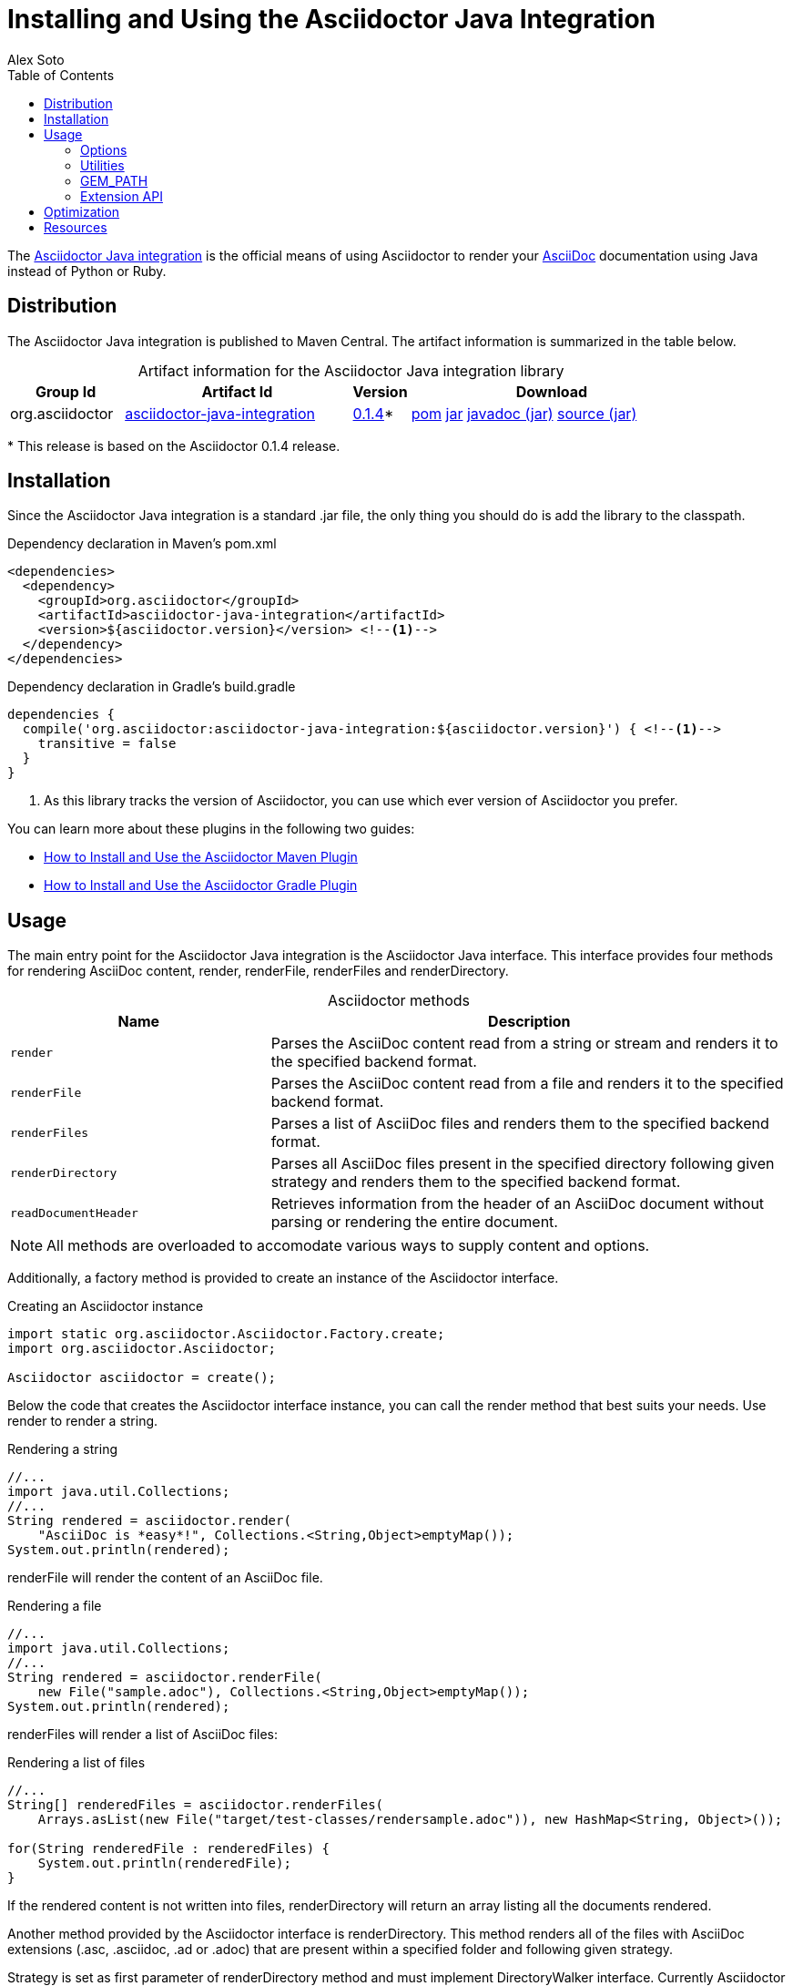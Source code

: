 = Installing and Using the Asciidoctor Java Integration
Alex Soto
:page-layout: base
:toc:
:repo-ref: http://github.com/asciidoctor/asciidoctor-java-integration
:issues-ref: https://github.com/asciidoctor/asciidoctor-java-integration/issues
:discuss-ref: http://discuss.asciidoctor.org
:artifact-version: 0.1.4
:artifact-query-ref: http://search.maven.org/#search%7Cga%7C1%7Cg%3A%22org.asciidoctor%22%20AND%20a%3A%22asciidoctor-java-integration%22%20AND%20v%3A%220.1.4%22
:artifact-detail-ref: http://search.maven.org/#artifactdetails%7Corg.asciidoctor%7Casciidoctor-java-integration%7C0.1.4%7Cjar
:artifact-file-ref: http://search.maven.org/remotecontent?filepath=org/asciidoctor/asciidoctor-java-integration/0.1.4/asciidoctor-java-integration-0.1.4.jar
:jruby-startup-ref: http://github.com/jruby/jruby/wiki/Improving-startup-time
:docs-ref: link:/docs
:maven-guide-ref: link:/docs/install-and-use-asciidoctor-maven-plugin
:gradle-guide-ref: link:/docs/install-and-use-asciidoctor-gradle-plugin
:asciidoc-ref: http://asciidoc.org/README.html
:table-caption!:
:language: java
:font-awesome-url: http://fortawesome.github.io/Font-Awesome/

The {repo-ref}[Asciidoctor Java integration] is the official means of using Asciidoctor to render your {asciidoc-ref}[AsciiDoc] documentation using Java instead of Python or Ruby.

ifdef::awestruct[]
toc::[levels=1]
endif::[]

== Distribution

The Asciidoctor Java integration is published to Maven Central.
The artifact information is summarized in the table below.

[cols="2,4,^1,5"]
.Artifact information for the Asciidoctor Java integration library
|===
|Group Id |Artifact Id |Version |Download

|org.asciidoctor
|{artifact-query-ref}[asciidoctor-java-integration]
|{artifact-detail-ref}[{artifact-version}]{asterisk}
|{artifact-file-ref}.pom[pom] {artifact-file-ref}.jar[jar] {artifact-file-ref}-javadoc.jar[javadoc (jar)] {artifact-file-ref}-sources.jar[source (jar)]
|===

{asterisk} This release is based on the Asciidoctor {artifact-version} release.

== Installation

Since the Asciidoctor Java integration is a standard +.jar+ file, the only thing you should do is add the library to the classpath.

// SW: Need functional tests for a java maven project and a java gradle project
// SW: Need to field test

[source, xml]
.Dependency declaration in Maven's pom.xml
----
<dependencies>
  <dependency>
    <groupId>org.asciidoctor</groupId>
    <artifactId>asciidoctor-java-integration</artifactId>
    <version>${asciidoctor.version}</version> <!--1-->
  </dependency>
</dependencies>
----

// SW: The JRuby runtime dependency is missing

[source, groovy]
.Dependency declaration in Gradle's build.gradle
----
dependencies {
  compile('org.asciidoctor:asciidoctor-java-integration:${asciidoctor.version}') { <!--1-->
    transitive = false
  }
}
----
<1> As this library tracks the version of Asciidoctor, you can use which ever version of Asciidoctor you prefer.

You can learn more about these plugins in the following two guides:

- {maven-guide-ref}[How to Install and Use the Asciidoctor Maven Plugin]
- {gradle-guide-ref}[How to Install and Use the Asciidoctor Gradle Plugin]

== Usage

The main entry point for the Asciidoctor Java integration is the +Asciidoctor+ Java interface.
This interface provides four methods for rendering AsciiDoc content, +render+, +renderFile+, +renderFiles+ and +renderDirectory+.

[cols="1m,2"]
.+Asciidoctor+ methods
|===
|Name |Description

|render
|Parses the AsciiDoc content read from a string or stream and renders it to the specified backend format.

|renderFile
|Parses the AsciiDoc content read from a file and renders it to the specified backend format.

|renderFiles
|Parses a list of AsciiDoc files and renders them to the specified backend format.

|renderDirectory
|Parses all AsciiDoc files present in the specified directory following given strategy and renders them to the specified backend format.

|readDocumentHeader
|Retrieves information from the header of an AsciiDoc document without parsing or rendering the entire document.
|===

NOTE: All methods are overloaded to accomodate various ways to supply content and options.

Additionally, a factory method is provided to create an instance of the +Asciidoctor+ interface.

[source]
.Creating an +Asciidoctor+ instance
----
import static org.asciidoctor.Asciidoctor.Factory.create;
import org.asciidoctor.Asciidoctor;

Asciidoctor asciidoctor = create();
----

Below the code that creates the +Asciidoctor+ interface instance, you can call the +render+ method that best suits your needs.
Use +render+ to render a string.

[source]
.Rendering a string
----
//...
import java.util.Collections;
//...
String rendered = asciidoctor.render(
    "AsciiDoc is *easy*!", Collections.<String,Object>emptyMap());
System.out.println(rendered);
----

+renderFile+ will render the content of an AsciiDoc file.

[source]
.Rendering a file
----
//...
import java.util.Collections;
//...
String rendered = asciidoctor.renderFile(
    new File("sample.adoc"), Collections.<String,Object>emptyMap());
System.out.println(rendered);
----

+renderFiles+ will render a list of AsciiDoc files:

[source]
.Rendering a list of files
----
//...
String[] renderedFiles = asciidoctor.renderFiles(
    Arrays.asList(new File("target/test-classes/rendersample.adoc")), new HashMap<String, Object>());

for(String renderedFile : renderedFiles) {
    System.out.println(renderedFile);
}
----

If the rendered content is not written into files, +renderDirectory+ will return an array listing all the documents rendered.

Another method provided by the +Asciidoctor+ interface is +renderDirectory+.
This method renders all of the files with AsciiDoc extensions (+.asc+, +.asciidoc+, +.ad+ or +.adoc+) that are present within a specified folder and following given strategy.

Strategy is set as first parameter of +renderDirectory+ method and must implement +DirectoryWalker+ interface.
Currently +Asciidoctor+ provides two implementations:

[cols="1m,2"]
.+Asciidoctor+ methods
|===
|Class |Description

|AsciiDocDirectoryWalker
|Renders all files of given folder and all its subfolders.

|GlobDirectoryWalker
|Renders all files of given folder following a +Glob+ expression.
|===

If the rendered content is not written into files, +renderDirectory+ will return an array listing all the documents rendered.

// SW: Maybe provide an example of this array output?

[source]
.Rendering all the files in a directory
----
//...
String[] renderedFiles = asciidoctor.renderDirectory(
    new AsciiDocDirectoryWalker("target/test-classes/src"), new HashMap<String, Object>());

for(String renderedFile : renderedFiles) {
    System.out.println(renderedFile);
}
----

Another way to render AsciiDoc content is by calling the +render+ method and providing a standard Java +java.io.Reader+ and +java.io.Writer+.
The +Reader+ interface is used as the source, and the rendered content is written to the +Writer+ interface.

[source]
.Rendering content read from a +java.io.Reader+ to a +java.io.Writer+
----
//...
FileReader reader = new FileReader(new File("sample.adoc"));
StringWriter writer = new StringWriter();

asciidoctor.render(reader, writer, options().asMap());

StringBuffer rendered = writer.getBuffer();
System.out.println(rendered.toString());
----

+readDocumentHeader+ retrieve information from the header of an AsciiDoc document without parsing or rendering the entire document.
This method returns an instance of +org.asciidoctor.DocumentHeader+ with all information from the header filled.

[source, asciidoc]
.Example AsciiDoc document with header information
----
= Sample Document
Doc Writer <doc.writer@asciidoc.org>; John Smith <john.smith@asciidoc.org>
v1.0, 2013-05-20: First draft
:title: Sample Document
:tags: [document, example]

Preamble...
----

[source]
.Reading header information from the AsciiDoc document
----
//...
DocumentHeader header = asciidoctor.readDocumentHeader(
    new File("target/test-classes/documentheaders.adoc"));

System.out.println(header.getDocumentTitle()); // <1>

Author author = header.getAuthor(); // <2>
System.out.println(author.getEmail()); // <3>
System.out.println(author.getFullName()); // <4>

RevisionInfo revisionInfo = header.getRevisionInfo();

System.out.println(revisionInfo.getDate()); // <5>
System.out.println(revisionInfo.getNumber()); // <6>
System.out.println(revisionInfo.getRemark()); // <7>
----
<1> prints +Sample Document+
<2> prints +Doc Writer+
<3> prints `doc.writer@asciidoc.org`
<4> prints +Doc Writer+
<5> prints +2013-05-20+
<6> prints +1.0+
<7> prints +First draft+

The +readDocumentHeader+ method can be extremely useful for building an index of documents.

[source]
----
import java.io.File;
import java.util.HashSet;
import java.util.Set;
import org.asciidoctor.Asciidoctor;
import org.asciidoctor.AsciiDocDirectoryWalker;
import org.asciidoctor.DirectoryWalker;
import org.asciidoctor.DocumentHeader;

//...

Asciidoctor asciidoctor = Asciidoctor.Factory.create();
Set<DocumentHeader> documentIndex = new HashSet<DocumentHeader>();
DirectoryWalker directoryWalker = new AsciiDocDirectoryWalker("docs"); // <1>
for (File file : directoryWalker.scan()) {
    documentIndex.add(asciidoctor.readDocumentHeader(file));
}
----
<1> renders all files in +docs+ folder and its subfolders.

=== Options

Asciidoctor supports numerous options, such as:

+in_place+::
  Renders the output to a file adjacent to the input file.

+template_dirs+::
  Specifies a directory of https://github.com/rtomayko/tilt[Tilt]-compatible templates to be used instead of the default built-in templates

+attributes+::
  A Hash (key-value pairs) of attributes to configure various aspects of the AsciiDoc processor

The second parameter of the +render+ method is +java.util.Map+.
The options listed above can be set in +java.util.Map+.

[source]
.Using the +in_place+ option and the +backend+ attribute
----
Map<String, Object> attributes = new HashMap<String, Object>();
attributes.put("backend", "docbook"); // <1>

Map<String, Object> options = new HashMap<String, Object>();
options.put("attributes", attributes); // <2>
options.put("in_place", true); // <3>

String rendered = asciidoctor.renderFile(new File("sample.adoc"), options);
----
<1> Defines the +backend+ attribute as +docbook+ in the attributes map
<2> Registers the attributes map as the +attributes+ option in the options map
<3> Defines the +in_place+ option in the options map

Another way for setting options is by using +org.asciidoctor.Options+ class.
+Options+ is a simple Java class which contains methods for setting required options.
Note that related with +org.asciidoctor.Options+ class, there is +org.asciidoctor.Attributes+ class, which can be used for setting attributes.

+render+ method is overloaded so +org.asciidoctor.Options+ can be passed instead of a +java.util.Map+.

[source]
.Using the +in_place+ option and the +backend+ attribute
----
Attributes attributes = new Attributes();
attributes.setBackend("docbook"); // <1>

Options options = new Options();
options.setAttributes(attributes); // <2>
options.setInPlace(true); // <3>

String rendered = asciidoctor.renderFile(new File("sample.adoc"), options);
----
<1> Defines the +backend+ attribute as +docbook+ in the attributes class
<2> Registers the attributes class as the +attributes+ option in the options class
<3> Defines the +in_place+ option in the options class

The Asciidoctor Java integration also provides two builder classes to create these maps and classes in a more readable form.

+AttributesBuilder+::
  Used to define attributes with a fluent API

+OptionsBuilder+::
  Used to define options with a fluent API

The code below results in the same output as the previous example but uses the builder classes.

[source]
.Setting attributes and options with the builder classes
----
import static org.asciidoctor.AttributesBuilder.attributes;
import static org.asciidoctor.OptionsBuilder.options;

//...
Map<String, Object> attributes = attributes().backend("docbook") // <1>
                                             .asMap();

Map<String, Object> options = options().inPlace(true)
                                       .attributes(attributes) // <2>
                                       .asMap(); // <3>

String rendered = asciidoctor.renderFile(new File("sample.adoc"), options);
----
<1> Defines the +backend+ attribute as +docbook+ using fluent API.
<2> Registers the attributes map as +attributes+.
<3> Converts options to +java.util.Map+ instance.

[source]
.Setting attributes and options with the builder classes
----
import static org.asciidoctor.AttributesBuilder.attributes;
import static org.asciidoctor.OptionsBuilder.options;

//...
Attributes attributes = attributes().backend("docbook").get(); // <1>
Options options = options().inPlace(true).attributes(attributes).get(); // <2>

String rendered = asciidoctor.renderFile(new File("sample.adoc"), options); // <3>
----
<1> Defines and returns an +Attributes+ class instead of +java.util.Map+ by calling +get()+ method instead of +asMap()+.
<2> Defines and returns an +Options+ class instead of +java.util.Map+ by calling +get()+ method instead of +asMap()+.
<3> Renders the document passing +Options+ class.

TIP: All methods used to render content are overloaded with +OptionsBuilder+ parameter, so it is no longer required to call +get+ nor +asMap+ methods.

WARNING: +icons+ attribute requires a +String+ to set the value used to "draw" icons.
At this time, you can use two constants +org.asciidoctor.Attributes.IMAGE_ICONS+ for using the same approach as AsciiDoc, that is using +img+ tags, or org.asciidoctor.Attributes.FONT_ICONS for using icons from http://fortawesome.github.io/Font-Awesome[Font Awesome^].

From Asciidoctor 0.1.3, attributes can be specified as +String+ or +Array+ instead of pair key/value by using +org.asciidoctor.Attributes.setAttributes(String)+ or `org.asciidoctor.Attributes.setAttributes(String...)` and +AttributesBuilder+ methods.

[source]
.Passing attributes as a String
----
//...
Attributes attributes = attributes().attributes("toc numbered").get();
Options options = options().attributes(attributes).get();
----

is equivalent to:

[source]
.Passing individual attributes
----
//...
Attributes attributes = attributes().tableOfContents(true).sectionNumbers(true).get();
Options options = options().attributes(attributes).get();
----

You can also use an Array:

[source]
.Passing attributes as an Array
----
//...
String[] attributesArray = new String[]{"toc", "source-highlighter=coderay"};
Attributes attributes = attributes().attributes(attributesArray).sectionNumbers(true).get();
Options options = options().attributes(attributes).get();
----

is equivalent to:

[source]
.Passing individual attributes
----
//...
Attributes attributes = attributes().tableOfContents(true).sectionNumbers(true).sourceHighlighter("coderay").get();
Options options = options().attributes(attributes).get();
----

=== Utilities

A utility class +AsciiDocDirectoryWalker+ is available for searching the AsciiDoc files present in a root folder and its subfolders.
+AsciiDocDirectoryWalker+ locates all files that end with +.asc+, +.asciidoc+, +.ad+ or +.adoc+.

[source]
.Locating AsciiDoc files with +AsciiDocDirectoryWalker+
----
import java.util.List;
import org.asciidoctor.AsciiDocDirectoryWalker;

DirectoryWalker directoryWalker = new AsciiDocDirectoryWalker("docs"); // <1>
List<File> asciidocFiles = directoryWalker.scan(); // <2>
----
<1> Defines which parent directory is used for searching.
<2> Returns a list of all AsciiDoc files found in root folder and its subfolders.

A utility class +GlobDirectoryWalker+ is available for searching the AsciiDoc files present in a root folder and scanning using a +Glob+ expression.
+GlobDirectoryWalker+ locates all files that end with +.asc+, +.asciidoc+, +.ad+ or +.adoc+.

[source]
.Locating AsciiDoc files with +GlobDirectoryWalker+
----
import java.util.List;
import org.asciidoctor.GlobDirectoryWalker;

DirectoryWalker directoryWalker = new GlobDirectoryWalker("docs", "**/*.adoc"); // <1>
List<File> asciidocFiles = directoryWalker.scan(); // <2>
----
<1> Defines which parent directory is used for searching and the glob expression.
<2> Returns a list of all AsciiDoc files matching given +glob+ expression.

=== GEM_PATH

By default +asciidoctor-java-integration+ comes with all required gems bundled within the jar.
But in some circumstances like OSGi environments you may require to store gems in an external folder and be loaded by +asciidoctor-java-integration+.
To accomplish this scenario, +create+ method provides a parameter to set folder where gems are present.
Internally +asciidoctor-java-integration+ will set +GEM_PATH+ environment variable to given path.

[source]
.Example of setting GEM_PATH
----
import static org.asciidoctor.Asciidoctor.Factory.create;
import org.asciidoctor.Asciidoctor;

Asciidoctor asciidoctor = create("/my/gem/path"); // <1>
----
<1> Creates +Asciidoctor+ instance with given GEM_PATH location.

=== Extension API

One of the big improvements of +Asciidoctor+ is the extensions API.
{repo-ref}[Asciidoctor Java integration] allows us to write extensions in +Java+ language and register them inside +Asciidoctor+, you don't need to write them in +Ruby+.

In +Asciidoctor+ there is 7 kind of extension points, ane each one have an abstract class in +Java+ that represents them.

[cols="1m,2"]
.+Asciidoctor+ extensionAPI
|===
|Name |Class

|Preprocessor
|org.asciidoctor.extension.Preprocessor

|Treeprocessor
|org.asciidoctor.extension.Treeprocessor

|Postprocessor
|org.asciidoctor.extension.Postprocessor

|Block processor
|org.asciidoctor.extension.BlockProcessor

|Block macro processor
|org.asciidoctor.extension.BlockMacroProcessor

|Inline macro processor
|org.asciidoctor.extension.InlineMacroProcessor

|Include processor
|org.asciidoctor.extension.IncludeProcessor
|===

To create an extension two things are required, create a class implementing an extension class (this will depend on the kind of interface being developed),
and second one register it using +ExtensionRegistry+ class.

==== Preprocessor

This extension skims off front matter from the top of the document that gets used by site generators like Jekyll and Awestruct.

[source]
.Preprocessor example
----
public class FrontMatterPreprocessorExtension extends Preprocessor { // <1>

    public FrontMatterPreprocessorExtension(DocumentRuby documentRuby) { // <2>
        super(documentRuby);
    }

    @Override
    public PreprocessorReader process(PreprocessorReader reader,
            List<String> lines) { // <3>

        final List<String> frontMatter = new ArrayList<String>();

        List<String> originalLines = new ArrayList<String>(lines);

        if (lines.size() == 0) {
            return reader;
        } else {
            if ("---".equals(lines.get(0).trim())) {
                lines.remove(0);
            }

            Iterator<String> iterator = lines.iterator();

            while (iterator.hasNext()) {
                String line = iterator.next().trim();

                if (!"---".equals(line)) {
                    iterator.remove();
                    frontMatter.add(line);
                } else {
                    break;
                }
            }

            if (lines.size() == 0 || !"---".equals(lines.get(0).trim())) {
                lines.clear();
                lines.addAll(originalLines);
            } else {
                lines.remove(0);
                document.getAttributes().put("front-matter",
                        frontMatter.toString());
            }

            for (int i = 0; i < frontMatter.size() + 2; i++) {
                reader.advance(); // <4>
            }

        }

        return reader;
    }

}
----
<1> Class must extend from +Preprocessor+.
<2> A constructor with +DocumentRuby+ must be provided. Instantiation of class is managed by +Asciidoctor+.
<3> +process+ method receives a +PreprocessorReader+ and a list of all lines of current document.
<4> advance the reader by the number of lines taken

[source]
.Register a Preprocessor
----
ExtensionRegistry extensionRegistry = this.asciidoctor.extensionRegistry(); // <1>
        
extensionRegistry.preprocessor(FrontMatterPreprocessorExtension.class); // <2>

String content = asciidoctor.renderFile(new File(
                "target/test-classes/render-with-front-matter.adoc"),
                new Options()); // <3>
----
<1> +ExtensionRegistry+ class is created.
<2> +Preprocessor+ extension is registered.
<3> We can call any +render+ method as usually, no extra parameters are required.

==== Treeprocessor

This extension detects literal blocks that contain terminal commands, strip the prompt character and style the command.

[source]
.Treeprocessor example
----
public class TerminalCommandTreeprocessor extends Treeprocessor { // <1>

    public TerminalCommandTreeprocessor(DocumentRuby documentRuby) {
        super(documentRuby);
    }

    @Override
    public void process() {

        final List<Block> blocks = this.document.blocks(); // <2>

        for (int i = 0; i < blocks.size(); i++) {
            final Block currentBlock = blocks.get(i);
            List<String> lines = currentBlock.lines(); // <3>
            if (lines.size() > 0 && lines.get(0).startsWith("$")) {
                blocks.set(
                        i, convertToTerminalListing(currentBlock));
                        
            }

        }
    }

    public Block convertToTerminalListing(Block block) {

        Map<String, Object> attributes = block.attributes();
        attributes.put("role", "terminal");
        StringBuilder resultLines = new StringBuilder();

        List<String> lines = block.lines();

        for (String line : lines) {
            if (line.startsWith("$")) {
                resultLines.append("<span class=\"command\">")
                        .append(line.substring(2, line.length()))
                        .append("</command");
            } else {
                resultLines.append(line);
            }
        }

        return this.createBlock(document, "listing", resultLines.toString(), attributes,
                new HashMap<String, Object>()); // <4>
    }

}
----
<1> Class must extends from +Treeprocessor+.
<2> +document+ instance can be used to retrieve all blocks of current document.
<3> All lines of selected block are retrieved.
<4> To create a new block we must use +createBlock+ method. We must set the parent document, the context (_listing_), the text content, attributes and options.

[source]
.Register a Treeprocessor
----
ExtensionRegistry extensionRegistry = this.asciidoctor.extensionRegistry(); // <1>
        
extensionRegistry.treeprocessor(TerminalCommandTreeprocessor.class); // <2>

String content = asciidoctor.renderFile(new File(
                "target/test-classes/sample-with-terminal-command.adoc"),
                new Options()); // <3>
----
<1> +ExtensionRegistry+ class is created.
<2> +Treeprocessor+ extension is registered.
<3> We can call any +render+ method as usually, no extra parameters are required.

==== Postprocessor

This extension inserts custom footer text.

[source]
.Postprocessor example
----
public class CustomFooterPostProcessor extends Postprocessor { // <1>

    public CustomFooterPostProcessor(DocumentRuby documentRuby) {
        super(documentRuby);
    }

    @Override
    public String process(String output) { // <2>
        
        String copyright  = "Copyright Acme, Inc.";
        
        if(this.document.basebackend("html")) {
            org.jsoup.nodes.Document doc = Jsoup.parse(output, "UTF-8");

            Element contentElement = doc.getElementById("footer-text");
            contentElement.append(copyright);
            
            output = doc.html();
            
        }

        
        return output; // <3>
    }

}
----
<1> Class must extend from +Postprocessor+.
<2> +process+ method receives the document rendered as +String+.
<3> The content that will be written in document is returned.

[source]
.Register a Postprocessor
----
ExtensionRegistry extensionRegistry = this.asciidoctor.extensionRegistry(); // <1>
        
extensionRegistry.postprocessor(CustomFooterPostProcessor.class); // <2>
        
String content = asciidoctor.renderFile(new File(
              "target/test-classes/rendersample.asciidoc"),
              options); // <3>
----
<1> +ExtensionRegistry+ class is created.
<2> +Postprocessor+ extension is registered.
<3> We can call any +render+ method as usually, no extra parameters are required.

==== Block processor

This extension registers a custom block style named yell that uppercases all the words.

[source]
.Block processor example
----
public class YellBlock extends BlockProcessor { // <1>

    static { // <2>
        config.put("contexts", Arrays.asList(":paragraph"));
        config.put("content_model", ":simple");
    }
  
    public YellBlock(String context, DocumentRuby documentRuby) { // <3>
        super(context, documentRuby);
    }

    @Override
    public Object process(Block parent, Reader reader, Map<String, Object> attributes) { // <4>
        List<String> lines = reader.lines();
        String upperLines = null;
        for (String line : lines) {
            if (upperLines == null) {
                upperLines = line.toUpperCase();
            }
            else {
                upperLines = upperLines + "\n" + line.toUpperCase();
            }
        }
        
        return this.createBlock(document, "paragraph", upperLines, attributes, new HashMap<String, Object>()); // <5>
    }

}
----
<1> Class must extend from +BlockProcessor+.
<2> Because of internals of +Blocks+, the configuration of block must be specified within a static +Java+ block.
<3> Constructor of +BlockProcessor+ must receive the context where new block is defined and the parent document.
<4> +process+ method receives the block definition, a reader, and attributes defined in block.
<5> To create a new block we must use +createBlock+ method. We must set the parent document, the context (listing), the text content, attributes and options.


[source]
.Register a Block processor
----
ExtensionRegistry extensionRegistry = this.asciidoctor.extensionRegistry(); // <1>

extensionRegistry.block("yell", YellBlock.class); // <2>

String content = asciidoctor.renderFile(new File(
                "target/test-classes/sample-with-yell-block.adoc"),
                new Options()); // <3>
----
<1> +ExtensionRegistry+ class is created.
<2> +BlockProcessor+ extension is registered with the context of block.
<3> We can call any +render+ method as usually, no extra parameters are required.

[source, asciidoc]
.Example of Block processor
----
[yell] <1>
The time is now. Get a move on.
----
<1> Note that _yell_ is the context where block lives and is the same as the first parameter of +block+ method of +ExtensionRegistry+ class.

==== Block macro processor

This extension creates a block macro named gist for embedding a gist.

[source]
.Block macro processor example
----
public class GistMacro extends BlockMacroProcessor { // <1>

    public GistMacro(String macroName, DocumentRuby documentRuby) { // <2>
        super(macroName, documentRuby);
    }
    
    @Override
    public Block process(Document parent, String target,
            Map<String, Object> attributes) { // <3>
       
       String content = "<div class=\"content\">\n" + 
       		"<script src=\"https://gist.github.com/"+target+".js\"></script>\n" + 
       		"</div>"; 
       
       Map<String, Object> options = new HashMap<String, Object>() {{
           put("content_model", ":raw");
       }
       };
       
       return this.createBlock(parent, "pass", content, attributes, options); // <4>
    }

}
----
<1> Class must extend from +BlockMacroProcessor+.
<2> Constructor must receive the macro name, and the document.
<3> +process+ method receives the parent document, the content of the macro, and attributes defined in macro.
<4> To create a new block we must use +createBlock+ method. We must set the parent document, the context (listing), the text content, attributes and options.

[source]
.Register a Block macro processor
----
ExtensionRegistry extensionRegistry = this.asciidoctor.extensionRegistry(); // <1>
        
extensionRegistry.blockMacro("gist", GistMacro.class); // <2>
        
String content = asciidoctor.renderFile(new File(
                "target/test-classes/sample-with-gist-macro.adoc"),
                new Options()); // <3>
----
<1> +ExtensionRegistry+ class is created.
<2> +BlockMacroProcessor+ extension is registered with the name of the macro.
<3> We can call any +render+ method as usually, no extra parameters are required.

[source, asciidoc]
.Example of Block macro processor
----
.My Gist
gist::123456[] <1>
----
<1> Note that _gist_ is the name of the macro and is the same as the first parameter of +blockMacro+ method of +ExtensionRegistry+ class.

==== Inline macro processor

This extension creates an inline macro named man that links to a manpage.

[source]
.Inline macro processor example
----
public class ManpageMacro extends InlineMacroProcessor { // <1>

    public ManpageMacro(String macroName, DocumentRuby documentRuby) { // <2>
        super(macroName, documentRuby);
    }

    @Override
    protected String process(Document parent, String target,
            Map<String, Object> attributes) { // <3>
        
        return "<a href=\"" + target + ".html\">" + target + "</a>"; // <4>
    }

}
----
<1> Class must extend from +InlineMacroProcessor+.
<2> Constructor must receive the macro name, and the document.
<3> +process+ method receives the parent document, the content of the macro, and attributes defined in macro.
<4> Because it is an inline macro, only a replacement string must be returned.

[source]
.Register an Inline macro processor
----
ExtensionRegistry extensionRegistry = this.asciidoctor.extensionRegistry(); // <1>
        
extensionRegistry.inlineMacro("man", ManpageMacro.class); // <2>
        
String content = asciidoctor.renderFile(new File(
                "target/test-classes/sample-with-man-link.adoc"),
                new Options()); // <3>
----
<1> +ExtensionRegistry+ class is created.
<2> +InlineMacroProcessor+ extension is registered with the name of the macro.
<3> We can call any +render+ method as usually, no extra parameters are required.

[source, asciidoc]
.Example of Inline macro processor
----
See man:gittutorial[7] to get started. <1>
----
<1> Note that _man_ is the name of the macro and is the same as the first parameter of +inlineMacro+ method of +ExtensionRegistry+ class.

==== Include processor

Include a file from a URI.

[source]
.Include processor example
----
public class UriIncludeProcessor extends IncludeProcessor { // <1>

    public UriIncludeProcessor(DocumentRuby documentRuby) {
        super(documentRuby);
    }

    @Override
    public boolean handles(String target) { // <2>
        return target.startsWith("http://") || target.startsWith("https://");
    }

    @Override
    public void process(PreprocessorReader reader, String target,
            Map<String, Object> attributes) { 

        StringBuilder content = readContent(target);
        reader.push_include(content.toString(), target, target, 1, attributes); // <3>

    }

    private StringBuilder readContent(String target) {
        StringBuilder content = new StringBuilder();

        try {

            URL url = new URL(target);
            InputStream openStream = url.openStream();

            BufferedReader bufferedReader = new BufferedReader(
                    new InputStreamReader(openStream));

            String line = null;
            while ((line = bufferedReader.readLine()) != null) {
                content.append(line);
            }

            bufferedReader.close();

        } catch (MalformedURLException e) {
            throw new IllegalArgumentException(e);
        } catch (IOException e) {
            throw new IllegalArgumentException(e);
        }
        return content;
    }

}
----
<1> Class must extend from +IncludeProcessor+.
<2> +handles+ method is used by processor to decide if included element should be rendered by this processor or not. +target+ attribute is the value of +include+ macro.
<3> +push_include+ method inserts new content (retrieved from the url) in current position of document.

[source]
.Register an Inline macro processor
----
ExtensionRegistry extensionRegistry = this.asciidoctor.extensionRegistry(); // <1>
        
extensionRegistry.includeProcessor(UriIncludeProcessor.class); // <2>

String content = asciidoctor.renderFile(new File(
                "target/test-classes/sample-with-uri-include.adoc"),
                new Options()); // <3>
----
<1> +ExtensionRegistry+ class is created.
<2> +IncludeProcessor+ extension is registered.
<3> We can call any +render+ method as usually, no extra parameters are required.

[source, asciidoc]
.Example of include processor
....
= Example of URI

.Gemfile
[source,ruby]
----
\include::https://raw.github.com/asciidoctor/asciidoctor/master/Gemfile[]
----
....

== Optimization

Sometimes JRuby starts slower than expected versus standard C-based, non-optimizing Ruby.
To improve this start time, JRuby offers flags that can be used to tune JRuby applications.
Several Java flags can also be used in conjunction with or apart from the JRuby flags, in order to improve the start time even more.

// SW: Need examples of JRuby and Java flags being used

For small tasks such as converting an AsciiDoc document, two JRuby flags can improve the start time:

[cols="1m,2", width="50%"]
.JRuby flags
|===
|Name |Value

|jruby.compat.version
|RUBY1_9

|jruby.compile.mode
|OFF
|===

Both flags are set by default inside the Asciidoctor Java integration project.

The Java flags available for improving start time depend on whether your working on a 32 or 64 bit processor and your JDK version.
These flags are set by using the +JRUBY_OPTS+ environment variable.
Let's see a summary of these flags and in which environments they can be used.

[cols="1m,2", width="75%"]
.Java flags
|===
|Name |JDK

|-client
|32 bits Java

|-Xverify:none
|32/64 bits Java

|-XX:+TieredCompilation
|32/64 bits Java SE 7

|-XX:TieredStopAtLevel=1
|32/64 bits Java SE 7
|===

[source, shell]
.Setting flags for Java SE 6
----
export JRUBY_OPTS="-J-Xverify:none -J-client" # <1>
----
<1> Note that you should add +-J+ before the flag.

You can find a full explanation on how to improve the start time of JRuby applications at {jruby-startup-ref}[Improving Startup Time].

== Resources

The Asciidoctor Java integration's source code, including its latest developments and issues, can be found in the project's {repo-ref}[repository].
If you identify an issue while using the Asciidoctor Java integration, please don't hesitate to {issues-ref}[file a bug report].
Also, don't forget to join the {discuss-ref}[Asciidoctor discussion list], where you can ask questions and leave comments.
